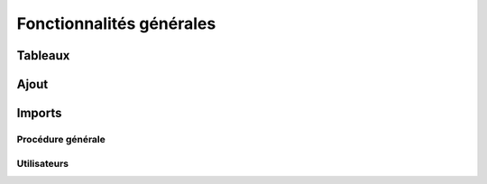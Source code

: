 Fonctionnalités générales
=========================

Tableaux
--------

Ajout
-----

Imports
-------

Procédure générale
~~~~~~~~~~~~~~~~~~

Utilisateurs
~~~~~~~~~~~~


